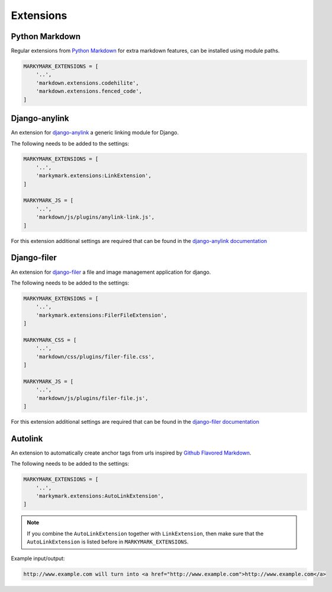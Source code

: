 Extensions
==========


Python Markdown
---------------

Regular extensions from `Python Markdown <https://pythonhosted.org/Markdown/extensions/index.html>`_
for extra markdown features, can be installed using module paths.

.. code-block:: python

    MARKYMARK_EXTENSIONS = [
        '..',
        'markdown.extensions.codehilite',
        'markdown.extensions.fenced_code',
    ]


Django-anylink
--------------

An extension for `django-anylink <https://github.com/moccu/django-anylink>`_ a generic linking module for Django.

The following needs to be added to the settings:

.. code-block:: python

    MARKYMARK_EXTENSIONS = [
        '..',
        'markymark.extensions:LinkExtension',
    ]

    MARKYMARK_JS = [
        '..',
        'markdown/js/plugins/anylink-link.js',
    ]

For this extension additional settings are required that can be found in the `django-anylink documentation <http://django-anylink.readthedocs.org/en/latest/configuration.html>`_


Django-filer
------------

An extension for `django-filer <https://github.com/stefanfoulis/django-filer>`_ a file and image management application for django.

The following needs to be added to the settings:

.. code-block:: python

    MARKYMARK_EXTENSIONS = [
        '..',
        'markymark.extensions:FilerFileExtension',
    ]

    MARKYMARK_CSS = [
        '..',
        'markdown/css/plugins/filer-file.css',
    ]

    MARKYMARK_JS = [
        '..',
        'markdown/js/plugins/filer-file.js',
    ]

For this extension additional settings are required that can be found in the `django-filer documentation <http://django-filer.readthedocs.org/en/latest/settings.html>`_



Autolink
--------

An extension to automatically create anchor tags from urls inspired by `Github Flavored Markdown <https://help.github.com/articles/github-flavored-markdown/>`_.

The following needs to be added to the settings:

.. code-block:: python

    MARKYMARK_EXTENSIONS = [
        '..',
        'markymark.extensions:AutoLinkExtension',
    ]

.. note::
    If you combine the ``AutoLinkExtension`` together with ``LinkExtension``, then make sure that the ``AutoLinkExtension`` is listed before in ``MARKYMARK_EXTENSIONS``.


Example input/output:

.. code-block:: HTML

    http://www.example.com will turn into <a href="http://www.example.com">http://www.example.com</a>

